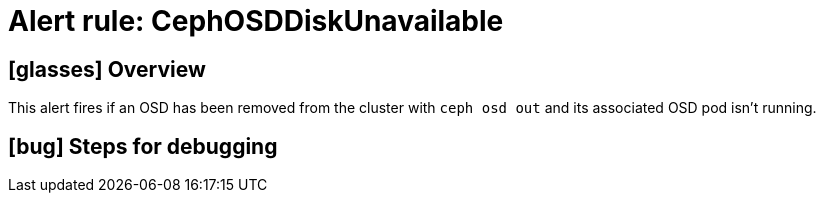 = Alert rule: CephOSDDiskUnavailable

== icon:glasses[] Overview

This alert fires if an OSD has been removed from the cluster with `ceph osd out` and its associated OSD pod isn't running.

== icon:bug[] Steps for debugging

// Add detailed steps to debug and resolve the issue
